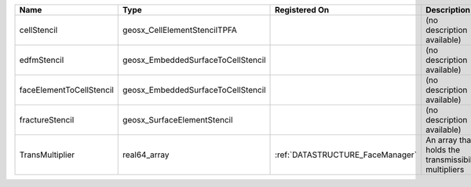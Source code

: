 

======================== ================================== ================================ ==================================================== 
Name                     Type                               Registered On                    Description                                          
======================== ================================== ================================ ==================================================== 
cellStencil              geosx_CellElementStencilTPFA                                        (no description available)                           
edfmStencil              geosx_EmbeddedSurfaceToCellStencil                                  (no description available)                           
faceElementToCellStencil geosx_EmbeddedSurfaceToCellStencil                                  (no description available)                           
fractureStencil          geosx_SurfaceElementStencil                                         (no description available)                           
TransMultiplier          real64_array                       :ref:`DATASTRUCTURE_FaceManager` An array that holds the transmissibility multipliers 
======================== ================================== ================================ ==================================================== 


